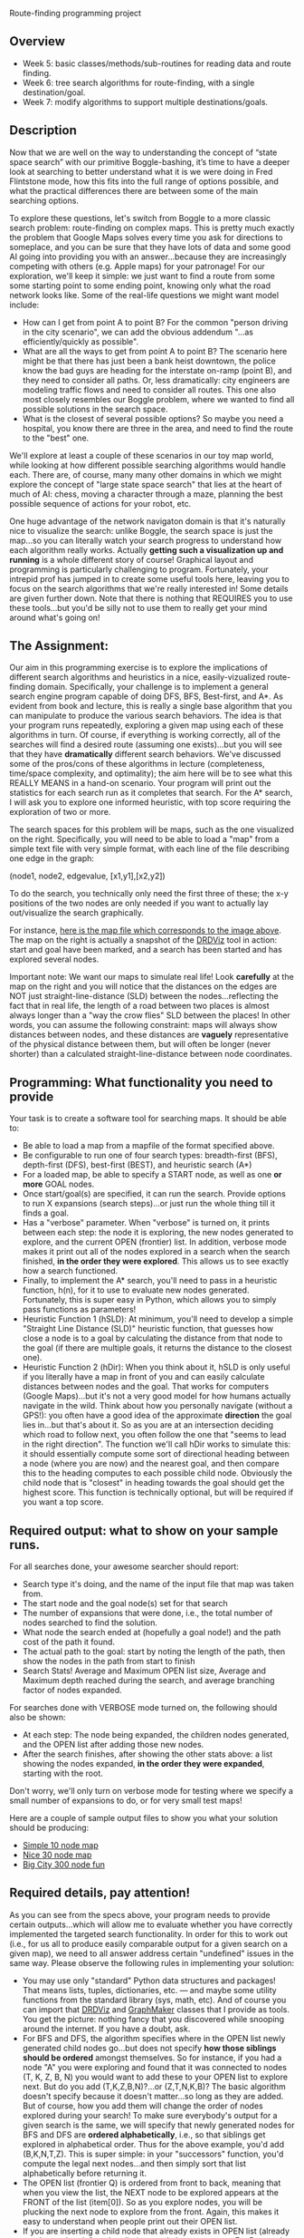 Route-finding programming project

** Overview

- Week 5: basic classes/methods/sub-routines for reading data and
  route finding.
- Week 6: tree search algorithms for route-finding, with a single
  destination/goal.
- Week 7: modify algorithms to support multiple destinations/goals.

** Description

Now that we are well on the way to understanding the concept of “state
space search” with our primitive Boggle-bashing, it’s time to have a
deeper look at searching to better understand what it is we were doing
in Fred Flintstone mode, how this fits into the full range of options
possible, and what the practical differences there are between some of
the main searching options.

To explore these questions, let's switch from Boggle to a more classic
search problem: route-finding on complex maps. This is pretty much
exactly the problem that Google Maps solves every time you ask for
directions to someplace, and you can be sure that they have lots of
data and some good AI going into providing you with an
answer...because they are increasingly competing with others
(e.g. Apple maps) for your patronage! For our exploration, we'll keep
it simple: we just want to find a route from some some starting point
to some ending point, knowing only what the road network looks
like. Some of the real-life questions we might want model include:

- How can I get from point A to point B? For the common "person
  driving in the city scenario", we can add the obvious addendum
  "...as efficiently/quickly as possible".
- What are all the ways to get from point A to point B? The scenario
  here might be that there has just been a bank heist downtown, the
  police know the bad guys are heading for the interstate on-ramp
  (point B), and they need to consider all paths. Or, less
  dramatically: city engineers are modeling traffic flows and need to
  consider all routes. This one also most closely resembles our Boggle
  problem, where we wanted to find all possible solutions in the
  search space.
- What is the closest of several possible options? So maybe you need a
  hospital, you know there are three in the area, and need to find the
  route to the "best" one.

We'll explore at least a couple of these scenarios in our toy map
world, while looking at how different possible searching algorithms
would handle each. There are, of course, many many other domains in
which we might explore the concept of "large state space search" that
lies at the heart of much of AI: chess, moving a character through a
maze, planning the best possible sequence of actions for your robot,
etc.

One huge advantage of the network navigaton domain is that it's
naturally nice to visualize the search: unlike Boggle, the search
space is just the map...so you can literally watch your search
progress to understand how each algorithm really works. Actually
*getting such a visualization up and running* is a whole different
story of course! Graphical layout and programming is particularly
challenging to program. Fortunately, your intrepid prof has
jumped in to create some useful tools here, leaving you to focus on
the search algorithms that we're really interested in! Some details
are given further down. Note that there is nothing that REQUIRES you
to use these tools...but you'd be silly not to use them to really get
your mind around what's going on!

** The Assignment:

Our aim in this programming exercise is to explore the implications of
different search algorithms and heuristics in a nice,
easily-vizualized route-finding domain. Specifically, your challenge
is to implement a general search engine program capable of doing DFS,
BFS, Best-first, and A*. As evident from book and lecture, this is
really a single base algorithm that you can manipulate to produce the
various search behaviors. The idea is that your program runs
repeatedly, exploring a given map using each of these algorithms in
turn. Of course, if everything is working correctly, all of the
searches will find a desired route (assuming one exists)...but you
will see that they have *dramatically* different search
behaviors. We've discussed some of the pros/cons of these algorithms
in lecture (completeness, time/space complexity, and optimality); the
aim here will be to see what this REALLY MEANS in a hand-on
scenario. Your program will print out the statistics for each search
run as it completes that search. For the A* search, I will ask you to
explore one informed heuristic, with top score requiring the
exploration of two or more.

The search spaces for this problem will be maps, such as the one
visualized on the right. Specifically, you will need to be able to
load a "map" from a simple text file with very simple format, with
each line of the file describing one edge in the graph:

(node1, node2, edgevalue, [x1,y1],[x2,y2])

To do the search, you technically only need the first three of these;
the x-y positions of the two nodes are only needed if you want to
actually lay out/visualize the search graphically. 

[[file:searchpic.jpg]]

For instance, [[file:samplemap.txt][here is the map file which corresponds to the image above]]. The
map on the right is actually a snapshot of the [[file:DRDViz.py][DRDViz]] tool in
action: start and goal have been marked, and a search has been started
and has explored several nodes.

Important note: We want our maps to simulate real life! Look
*carefully* at the map on the right and you will notice that the
distances on the edges are NOT just straight-line-distance (SLD)
between the nodes...reflecting the fact that in real life, the length
of a road between two places is almost always longer than a "way the
crow flies" SLD between the places! In other words, you can assume the
following constraint: maps will always show distances between nodes,
and these distances are *vaguely* representative of the physical
distance between them, but will often be longer (never shorter) than a
calculated straight-line-distance between node coordinates.

** Programming: What functionality you need to provide

Your task is to create a software tool for searching maps. It should
be able to:

- Be able to load a map from a mapfile of the format specified above.
- Be configurable to run one of four search types: breadth-first
  (BFS), depth-first (DFS), best-first (BEST), and heuristic search
  (A*)
- For a loaded map, be able to specify a START node, as well as one
  *or more* GOAL nodes.
- Once start/goal(s) are specified, it can run the search. Provide
  options to run X expansions (search steps)...or just run the whole
  thing till it finds a goal.
- Has a "verbose" parameter. When "verbose" is turned on, it prints
  between each step: the node it is exploring, the new nodes generated
  to explore, and the current OPEN (frontier) list. In addition,
  verbose mode makes it print out all of the nodes explored in a
  search when the search finished, *in the order they were
  explored*. This allows us to see exactly how a search functioned.
- Finally, to implement the A* search, you'll need to pass in a
  heuristic function, h(n), for it to use to evaluate new nodes
  generated. Fortunately, this is super easy in Python, which allows
  you to simply pass functions as parameters!
- Heuristic Function 1 (hSLD): At minimum, you'll need to develop a
  simple "Straight Line Distance (SLD)" heuristic function, that
  guesses how close a node is to a goal by calculating the distance
  from that node to the goal (if there are multiple goals, it returns
  the distance to the closest one).
- Heuristic Function 2 (hDir): When you think about it, hSLD is only
  useful if you literally have a map in front of you and can easily
  calculate distances between nodes and the goal. That works for
  computers (Google Maps)...but it's not a very good model for how
  humans actually navigate in the wild. Think about how you personally
  navigate (without a GPS!): you often have a good idea of the
  approximate *direction* the goal lies in...but that's about it. So
  as you are at an intersection deciding which road to follow next,
  you often follow the one that "seems to lead in the right
  direction". The function we'll call hDir works to simulate this: it
  should essentially compute some sort of directional heading between
  a node (where you are now) and the nearest goal, and then compare
  this to the heading computes to each possible child node. Obviously
  the child node that is "closest" in heading towards the goal should
  get the highest score. This function is technically optional, but
  will be required if you want a top score.

** Required output: what to show on your sample runs.

For all searches done, your awesome searcher should report:

- Search type it's doing, and the name of the input file that map was
  taken from.
- The start node and the goal node(s) set for that search
- The number of expansions that were done, i.e., the total number of
  nodes searched to find the solution.
- What node the search ended at (hopefully a goal node!) and the path
  cost of the path it found.
- The actual path to the goal: start by noting the length of the path,
  then show the nodes in the path from start to finish
- Search Stats! Average and Maximum OPEN list size, Average and
  Maximum depth reached during the search, and average branching
  factor of nodes expanded.

For searches done with VERBOSE mode turned on, the following should
also be shown:

- At each step: The node being expanded, the children nodes generated,
  and the OPEN list after adding those new nodes.
- After the search finishes, after showing the other stats above: a
  list showing the nodes expanded, *in the order they were expanded*,
  starting with the root.

Don't worry, we'll only turn on verbose mode for testing where we
specify a small number of expansions to do, or for very small test
maps!

Here are a couple of sample output files to show you what your
solution should be producing:

- [[https://www.cefns.nau.edu/~edo/Classes/CS470-570_WWW/Assignments/Prog2-RoadwarriorSearch/sampleRuns/10sample.html][Simple 10 node map]]
- [[https://www.cefns.nau.edu/~edo/Classes/CS470-570_WWW/Assignments/Prog2-RoadwarriorSearch/sampleRuns/30sample.html][Nice 30 node map]]
- [[https://www.cefns.nau.edu/~edo/Classes/CS470-570_WWW/Assignments/Prog2-RoadwarriorSearch/sampleRuns/300sample.html][Big City 300 node fun]]

** Required details, pay attention!

As you can see from the specs above, your program needs to provide
certain outputs...which will allow me to evaluate whether you have
correctly implemented the targeted search functionality. In order for
this to work out (i.e., for us all to produce easily comparable output
for a given search on a given map), we need to all answer address
certain "undefined" issues in the same way. Please observe the
following rules in implementing your solution:

- You may use only "standard" Python data structures and packages!
  That means lists, tuples, dictionaries, etc. --- and maybe some
  utility functions from the standard library (sys, math, etc). And of
  course you can import that [[file:DRDViz.py][DRDViz]] and [[file:graphmaker.py][GraphMaker]] classes that I
  provide as tools. You get the picture: nothing fancy that you
  discovered while snooping around the internet. If you have a doubt,
  ask.
- For BFS and DFS, the algorithm specifies where in the OPEN list
  newly generated child nodes go...but does not specify *how those
  siblings should be ordered* amongst themselves. So for instance, if
  you had a node "A" you were exploring and found that it was
  connected to nodes (T, K, Z, B, N) you would want to add these to
  your OPEN list to explore next. But do you add (T,K,Z,B,N)?...or
  (Z,T,N,K,B)? The basic algorithm doesn't specify because it doesn't
  matter...so long as they are added. But of course, how you add them
  will change the order of nodes explored during your search! To make
  sure everybody's output for a given search is the same, we will
  specify that newly generated nodes for BFS and DFS are *ordered
  alphabetically*, i.e., so that siblings get explored in alphabetical
  order. Thus for the above example, you'd add (B,K,N,T,Z). This is
  super simple: in your "successors" function, you'd compute the legal
  next nodes...and then simply sort that list alphabetically before
  returning it.
- The OPEN list (frontier Q) is ordered from front to back, meaning
  that when you view the list, the NEXT node to be explored appears at
  the FRONT of the list (item[0]). So as you explore nodes, you will
  be plucking the next node to explore from the front. Again, this
  makes it easy to understand when people print out their OPEN list.
- If you are inserting a child node that already exists in OPEN list
  (already another path to it found earlier) you only keep one
  copy. For Best and A*, the algorithm is clear: you keep only the
  "better" of the two. For breadth/depth first, we will do the
  following for consistency: breadth-first, drop the new child (keep
  the existing node); for depth-first, keep the new child, drop
  existing.
- In verbose mode, where you print your OPEN list, data for each
  "node" shown in the list must show, *in the following order*,
  (nodelabel, node depth from root, g(n), h(n), f(n)). The latter
  float values should be formated to one or two decimals for
  compactness. See my sample outputs linked in this spec.
- For consistency across all our outputs, the following stats are
  recorded updated in the moment after a new node is pulled from the
  OPEN list for exploration: OPEN list stats, node depth stats. The
  branching factor stats are updated as soon as all possible siblings
  of a node are generated...but before any illegal (e.g. previously
  visited) nodes are pruned away.
- I have specified the required content of your "search stats" output
  below...but you also need to *closely match my format*. Not down to
  each space or blank line, but the order and format of presentation
  should closely match what I've shown in the sample runs. This will
  make it much more straightforward to evaluate your work!

** Some comments on implementation:

- As usual, it's the clear thinking and planning that will get you
  over the finish line on this one. Do you REALLY understand state
  space search? If not, go back and review the Chapter 3! After all,
  the algorithm is right there in the book! All you have to do is
  implement each of the key functions within it...and of course,
  understand how those functions change to create the different search
  types.
- Obviously, good coding practices and nicely-factored software design
  will make this a fairly simple assignment to do. My solution has
  three classes: a Searcher class that creates search objects. You
  init them with a board file to load, the type of search you'd like,
  and a heuristic fn (if A*). Some methods include ways to run the
  search (optionally for X steps vs whole thing), way to set the
  start/goal nodes, and ways to print stats. Then I added a SearchNode
  object to represent the nodes, and a Stats object to attach to a
  Searcher to keep track of stats. Makes for clear, elegant code,
  rather than just an tangled list-manipulation fest! So now I just
  instantiate the search class, then I just tell that new object to
  "search", and later I can query it for results. Clean!
- The devil is in the details! The hardest function to implement
  correctly is the one INSERT function that inserts new siblings into
  the OPEN list. Be careful here: the OPEN list should at no point in
  the search contain the same node label twice. Your search may have
  found its way to a given node through multiple paths...but you will
  never keep more than one to explore next!
- Graph creation and visualization tools. You don't actually need to
  vizualize the map to create your search solution...but doing so can
  be VERY useful for helping you to understand how various search
  algorithms are working...not to mention for noticing little bugs in
  your searcher's behavior. A nice tool for easily making new maps for
  your to explore is also useful; doing so visually beats trying to do
  so by writing up the textual map files by hand! To help you learn
  better, I've made you graph visualizer and creator tools; you are
  free to use them as you like. Find these tools here.

** To turn in for part 0

A PDF on bblearn with the following items in exactly this order:
- (a) Create a super-simple SearchNode class that has at least two
  fields/attributes: label and value. 
- (b) Show your program loading in the 30-node sample file above, by
  instantiating the Searcher class, =Searcher("map.txt")=. Upon
  instantiation, it is recommended to analyze the map and determine,
  for each city, its coordinates, and a list of connected cities. Also
  it should set the myViz attribute to an instance of the DRDViz
  class.
- (c) Show your program setting start node=U and end node=T. After the
  end node is known, your code should compute the distance from each
  node on the map to the goal (to use as the heuristic function values
  in informed search). Accompany your console action with a screenshot
  of your entire desktop with the graphical map visible. To make this
  work you have to call the plot() and then save() methods of the
  [[file:DRDViz.py][DRDViz]] instance, see FAQ below.
- (d) Ask your program to show your OPEN list to see that indeed node
  U is in it. Your node.showBasic() method should print (label, value)
  for that node.
- (e) You asking it to generate the SUCCESSOR (children) for node
  'U'. This should return a list of the children of 'U'; as we said
  above, these siblings should be in alpha order.
- (f) You asking it to INSERT the list of children produced above into
  your OPEN list. Show three inserts: at the front, and the end, and
  "in order", meaning a priority list based on the node value so that
  the cheapest node appears first in the new OPEN list. The insert
  should show us the new OPEN list each time. Also make sure that
  there is a reset() method that you can call to restart your search.
- (g) Now let's make sure your INSERT handles duplicates properly:
  manually create new nodes for (K,500), (C,91) and (J,10). INSERT
  these into your OPEN list, showing the results.
- Show your hSLD (Straight Line Distance) heuritic function being
  called on these nodes: V, AC, and J.

Tests file with commands you should run: [[file:05_tests.py][05_tests.py]].

Sample [[file:samplemap.txt][input file]], sample [[file:samplemap.out][console output]], [[file:samplemap.png][map image output]].

** COMMENT FAQ

- Where are the node.py and edge.py files we need to run DRDViz.py?
  They are in [[file:./][this directory]].
- What value should showBasic print? f, g or h cost? Answer: for part
  1 please print h (heuristic cost).
- How to get DRDViz working in emacs on windows? There is some issue
  where python console stops responding after calling the plot method,
  so to work-around that, please tell matplotlib to use the agg
  backend, as in the code below, which should create a png file that
  shows the current map:

#+begin_src python
  import matplotlib
  matplotlib.use("agg")
  from DRDViz import DRDViz
  myViz=DRDViz()
  myViz.loadGraphFromFile("samplemap.txt")
  myViz.plot()
  myViz.save("samplemap_from_agg.png")
#+end_src
